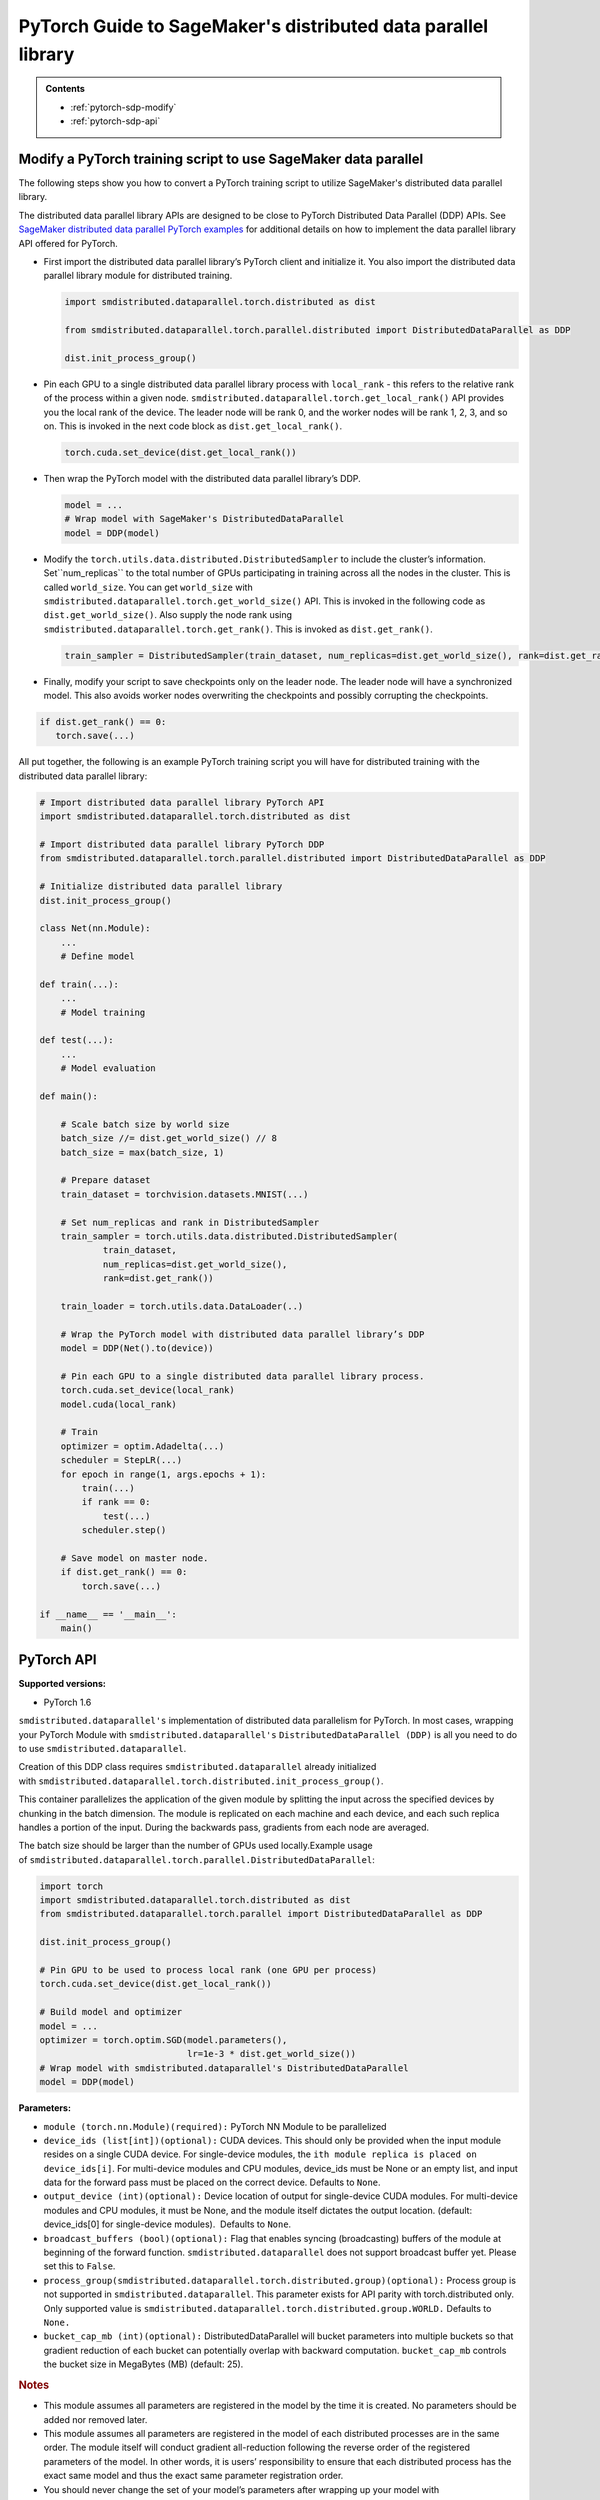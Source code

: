 ##############################################################
PyTorch Guide to SageMaker's distributed data parallel library
##############################################################

.. admonition:: Contents

   - :ref:`pytorch-sdp-modify`
   - :ref:`pytorch-sdp-api`

.. _pytorch-sdp-modify:

Modify a PyTorch training script to use SageMaker data parallel
======================================================================

The following steps show you how to convert a PyTorch training script to
utilize SageMaker's distributed data parallel library.

The distributed data parallel library APIs are designed to be close to PyTorch Distributed Data
Parallel (DDP) APIs.
See `SageMaker distributed data parallel PyTorch examples <https://sagemaker-examples.readthedocs.io/en/latest/training/distributed_training/index.html#pytorch-distributed>`__ for additional details on how to implement the data parallel library
API offered for PyTorch.


-  First import the distributed data parallel library’s PyTorch client and initialize it. You also import
   the distributed data parallel library module for distributed training.

   .. code:: python

      import smdistributed.dataparallel.torch.distributed as dist

      from smdistributed.dataparallel.torch.parallel.distributed import DistributedDataParallel as DDP

      dist.init_process_group()


-  Pin each GPU to a single distributed data parallel library process with ``local_rank`` - this
   refers to the relative rank of the process within a given node.
   ``smdistributed.dataparallel.torch.get_local_rank()`` API provides
   you the local rank of the device. The leader node will be rank 0, and
   the worker nodes will be rank 1, 2, 3, and so on. This is invoked in
   the next code block as ``dist.get_local_rank()``.

   .. code:: python

      torch.cuda.set_device(dist.get_local_rank())


-  Then wrap the PyTorch model with the distributed data parallel library’s DDP.

   .. code:: python

      model = ...
      # Wrap model with SageMaker's DistributedDataParallel
      model = DDP(model)


-  Modify the ``torch.utils.data.distributed.DistributedSampler`` to
   include the cluster’s information. Set``num_replicas`` to the
   total number of GPUs participating in training across all the nodes
   in the cluster. This is called ``world_size``. You can get
   ``world_size`` with
   ``smdistributed.dataparallel.torch.get_world_size()`` API. This is
   invoked in the following code as ``dist.get_world_size()``. Also
   supply the node rank using
   ``smdistributed.dataparallel.torch.get_rank()``. This is invoked as
   ``dist.get_rank()``.

   .. code:: python

      train_sampler = DistributedSampler(train_dataset, num_replicas=dist.get_world_size(), rank=dist.get_rank())


-  Finally, modify your script to save checkpoints only on the leader
   node. The leader node will have a synchronized model. This also
   avoids worker nodes overwriting the checkpoints and possibly
   corrupting the checkpoints.

.. code:: python

   if dist.get_rank() == 0:
      torch.save(...)


All put together, the following is an example PyTorch training script
you will have for distributed training with the distributed data parallel library:

.. code:: python

   # Import distributed data parallel library PyTorch API
   import smdistributed.dataparallel.torch.distributed as dist

   # Import distributed data parallel library PyTorch DDP
   from smdistributed.dataparallel.torch.parallel.distributed import DistributedDataParallel as DDP

   # Initialize distributed data parallel library
   dist.init_process_group()

   class Net(nn.Module):
       ...
       # Define model

   def train(...):
       ...
       # Model training

   def test(...):
       ...
       # Model evaluation

   def main():

       # Scale batch size by world size
       batch_size //= dist.get_world_size() // 8
       batch_size = max(batch_size, 1)

       # Prepare dataset
       train_dataset = torchvision.datasets.MNIST(...)

       # Set num_replicas and rank in DistributedSampler
       train_sampler = torch.utils.data.distributed.DistributedSampler(
               train_dataset,
               num_replicas=dist.get_world_size(),
               rank=dist.get_rank())

       train_loader = torch.utils.data.DataLoader(..)

       # Wrap the PyTorch model with distributed data parallel library’s DDP
       model = DDP(Net().to(device))

       # Pin each GPU to a single distributed data parallel library process.
       torch.cuda.set_device(local_rank)
       model.cuda(local_rank)

       # Train
       optimizer = optim.Adadelta(...)
       scheduler = StepLR(...)
       for epoch in range(1, args.epochs + 1):
           train(...)
           if rank == 0:
               test(...)
           scheduler.step()

       # Save model on master node.
       if dist.get_rank() == 0:
           torch.save(...)

   if __name__ == '__main__':
       main()


.. _pytorch-sdp-api:

PyTorch API
===========

**Supported versions:**

-  PyTorch 1.6


.. function:: smdistributed.dataparallel.torch.distributed.is_available()

   Check if script started as a distributed job. For local runs user can
   check that is_available returns False and run the training script
   without calls to ``smdistributed.dataparallel``.

   **Inputs:**

   -  ``None``

   **Returns:**

   -  ``True`` if started as a distributed job, ``False`` otherwise


.. function:: smdistributed.dataparallel.torch.distributed.init_process_group(*args, **kwargs)

   Initialize ``smdistributed.dataparallel``. Must be called at the
   beginning of the training script, before calling any other methods.
   ​
   Process group is not supported in ``smdistributed.dataparallel``. This
   parameter exists for API parity with ``torch.distributed`` only. Only
   supported value is
   ``smdistributed.dataparallel.torch.distributed.group.WORLD.``
   ​
   After this
   call, ``smdistributed.dataparallel.torch.distributed.is_initialized()`` will
   return ``True``.
   ​

   **Inputs:**

   -  ``None``

   **Returns:**

   -  ``None``


.. function:: smdistributed.dataparallel.torch.distributed.is_initialized()

   Checks if the default process group has been initialized.

   **Inputs:**

   -  ``None``

   **Returns:**

   -  ``True`` if initialized, else ``False``.


.. function:: smdistributed.dataparallel.torch.distributed.get_world_size(group=smdistributed.dataparallel.torch.distributed.group.WORLD)

   The total number of GPUs across all the nodes in the cluster. For
   example, in a 8 node cluster with 8 GPU each, size will be equal to 64.

   **Inputs:**

   -  ``group (smdistributed.dataparallel.torch.distributed.group) (optional):`` Process
      group is not supported in ``smdistributed.dataparallel``. This
      parameter exists for API parity with torch.distributed only. Only
      supported value is
      ``smdistributed.dataparallel.torch.distributed.group.WORLD.``

   **Returns:**

   -  An integer scalar containing the total number of GPUs in the training
      job, across all nodes in the cluster.


.. function:: smdistributed.dataparallel.torch.distributed.get_rank(group=smdistributed.dataparallel.torch.distributed.group.WORLD)

   The rank of the node in the cluster. The rank ranges from 0 to number of
   nodes - 1. This is similar to MPI's World Rank.


   **Inputs:**

   -  ``group (smdistributed.dataparallel.torch.distributed.group) (optional):`` Process
      group is not supported in ``smdistributed.dataparallel``. This
      parameter exists for API parity with torch.distributed only. Only
      supported value is
      ``smdistributed.dataparallel.torch.distributed.group.WORLD.``

   **Returns:**

   -  An integer scalar containing the rank of the worker node.


.. function:: smdistributed.dataparallel.torch.distributed.get_local_rank()

   Local rank refers to the relative rank of
   the ``smdistributed.dataparallel`` process within the node the current
   process is running on. For example, if a node contains 8 GPUs, it has
   8 ``smdistributed.dataparallel`` processes. Each process has
   a ``local_rank`` ranging from 0 to 7.

   **Inputs:**

   -  ``None``

   **Returns:**

   -  An integer scalar containing the rank of the GPU and
      its ``smdistributed.dataparallel`` process.


.. function:: smdistributed.dataparallel.torch.distributed.all_reduce(tensor, op=smdistributed.dataparallel.torch.distributed.ReduceOp.SUM, group=smdistributed.dataparallel.torch.distributed.group.WORLD, async_op=False)

   Performs an all-reduce operation on a tensor (torch.tensor) across
   all ``smdistributed.dataparallel`` workers

   ``smdistributed.dataparallel`` AllReduce API can be used for all
   reducing gradient tensors or any other tensors.  By
   default, ``smdistributed.dataparallel`` AllReduce reduces the tensor
   data across all ``smdistributed.dataparallel`` workers in such a way
   that all get the final result.

   After the call ``tensor`` is going to be bitwise identical in all
   processes.

   **Inputs:**

   - ``tensor (torch.tensor) (required):`` Input and output of the collective. The function operates in-place.

   - ``op (smdistributed.dataparallel.torch.distributed.ReduceOp) (optional)``: The reduction operation to combine tensors across different ranks.  Defaults to ``SUM`` if None is given.

      * Supported ops: ``AVERAGE``, ``SUM``, ``MIN``, ``MAX``

   - ``group (smdistributed.dataparallel.torch.distributed.group) (optional):`` Process group is not supported in ``smdistributed.dataparallel``. This parameter exists for API parity with torch.distributed only.

      * Only supported value is ``smdistributed.dataparallel.torch.distributed.group.WORLD.``

   - ``async_op (bool) (optional):`` Whether this op should be an async op. Defaults to ``False``.

   **Returns:**

   -  Async op work handle, if async_op is set to True. ``None``,
      otherwise.

   .. rubric:: Notes

   ``smdistributed.dataparallel.torch.distributed.allreduce``, in most
   cases, is ~2X slower than all-reducing
   with ``smdistributed.dataparallel.torch.parallel.distributed.DistributedDataParallel`` and
   hence, it is not recommended to be used for performing gradient
   reduction during the training
   process. ``smdistributed.dataparallel.torch.distributed.allreduce`` internally
   uses NCCL AllReduce with ``ncclSum`` as the reduction operation.


.. function:: smdistributed.dataparallel.torch.distributed.broadcast(tensor, src=0, group=smdistributed.dataparallel.torch.distributed.group.WORLD, async_op=False)

   Broadcasts the tensor (torch.tensor) to the whole group.

   ``tensor`` must have the same number of elements as GPUs in the
   cluster.

   **Inputs:**

   -  ``tensor (torch.tensor)(required)``

   -  ``src (int)(optional)``

   -  ``group (smdistributed.dataparallel.torch.distributed.group)(optional):`` Process group is not supported in ``smdistributed.dataparallel``. This parameter exists for API parity with ``torch.distributed`` only.

      * Only supported value is ``smdistributed.dataparallel.torch.distributed.group.WORLD.``

   -  ``async_op (bool)(optional):`` Whether this op should be an async op. Defaults to ``False``.

   **Returns:**

   -  Async op work handle, if async_op is set to True. ``None``, otherwise.


.. function:: smdistributed.dataparallel.torch.distributed.all_gather(tensor_list, tensor, group=smdistributed.dataparallel.torch.distributed.group.WORLD, async_op=False)

   Gathers tensors from the whole group in a list.


   **Inputs:**

   -  ``tensor_list (list[torch.tensor])(required):`` Output list. It
      should contain correctly-sized tensors to be used for output of the
      collective.
   -  ``tensor (torch.tensor)(required):`` Tensor to be broadcast from
      current process.
   -  ``group (smdistributed.dataparallel.torch.distributed.group)(optional):`` Process
      group is not supported in ``smdistributed.dataparallel``. This
      parameter exists for API parity with torch.distributed only. Only
      supported value is
      ``smdistributed.dataparallel.torch.distributed.group.WORLD.``
   -  ``async_op (bool)(optional):`` Whether this op should be an async op.
      Defaults to ``False``.

   **Returns:**

   -  Async op work handle, if async_op is set to True. ``None``,
      otherwise.


.. function:: smdistributed.dataparallel.torch.distributed.all_to_all_single(output_t, input_t, output_split_sizes=None, input_split_sizes=None, group=group.WORLD, async_op=False)

   Each process scatters input tensor to all processes in a group and return gathered tensor in output.

   **Inputs:**

   -  output_t
   -  input_t
   -  output_split_sizes
   -  input_split_sizes
   -  ``group (smdistributed.dataparallel.torch.distributed.group)(optional):`` Process
      group is not supported in ``smdistributed.dataparallel``. This
      parameter exists for API parity with torch.distributed only. Only
      supported value is
      ``smdistributed.dataparallel.torch.distributed.group.WORLD.``
   -  ``async_op (bool)(optional):`` Whether this op should be an async op.
      Defaults to ``False``.

   **Returns:**

   -  Async op work handle, if async_op is set to True. ``None``,
      otherwise.


.. function:: smdistributed.dataparallel.torch.distributed.barrier(group=smdistributed.dataparallel.torch.distributed.group.WORLD, async_op=False)

   Synchronizes all ``smdistributed.dataparallel`` processes.

   **Inputs:**

   - tensor (torch.tensor)(required): Data to be sent if src is the rank of current process, and tensor to be used to save received data otherwise.

   - src (int)(optional): Source rank.

   -  ``group (smdistributed.dataparallel.torch.distributed.group)(optional):`` Process
      group is not supported in ``smdistributed.dataparallel``. This
      parameter exists for API parity with torch.distributed only.

         * Only supported value is ``smdistributed.dataparallel.torch.distributed.group.WORLD.``

   -  ``async_op (bool)(optional):`` Whether this op should be an async op.
      Defaults to ``False``.

   **Returns:**

   -  Async op work handle, if async_op is set to True. ``None``,
      otherwise.


.. class:: smdistributed.dataparallel.torch.parallel.DistributedDataParallel(module, device_ids=None, output_device=None, broadcast_buffers=True, process_group=None, bucket_cap_mb=None)

   ``smdistributed.dataparallel's`` implementation of distributed data
   parallelism for PyTorch. In most cases, wrapping your PyTorch Module
   with ``smdistributed.dataparallel's`` ``DistributedDataParallel (DDP)`` is
   all you need to do to use ``smdistributed.dataparallel``.

   Creation of this DDP class requires ``smdistributed.dataparallel``
   already initialized
   with ``smdistributed.dataparallel.torch.distributed.init_process_group()``.

   This container parallelizes the application of the given module by
   splitting the input across the specified devices by chunking in the
   batch dimension. The module is replicated on each machine and each
   device, and each such replica handles a portion of the input. During the
   backwards pass, gradients from each node are averaged.

   The batch size should be larger than the number of GPUs used locally.
   ​
   Example usage
   of ``smdistributed.dataparallel.torch.parallel.DistributedDataParallel``:

   .. code:: python

      import torch
      import smdistributed.dataparallel.torch.distributed as dist
      from smdistributed.dataparallel.torch.parallel import DistributedDataParallel as DDP

      dist.init_process_group()

      # Pin GPU to be used to process local rank (one GPU per process)
      torch.cuda.set_device(dist.get_local_rank())

      # Build model and optimizer
      model = ...
      optimizer = torch.optim.SGD(model.parameters(),
                                  lr=1e-3 * dist.get_world_size())
      # Wrap model with smdistributed.dataparallel's DistributedDataParallel
      model = DDP(model)

   **Parameters:**

   -  ``module (torch.nn.Module)(required):`` PyTorch NN Module to be
      parallelized
   -  ``device_ids (list[int])(optional):`` CUDA devices. This should only
      be provided when the input module resides on a single CUDA device.
      For single-device modules,
      the ``ith module replica is placed on device_ids[i]``. For
      multi-device modules and CPU modules, device_ids must be None or an
      empty list, and input data for the forward pass must be placed on the
      correct device. Defaults to ``None``.
   -  ``output_device (int)(optional):`` Device location of output for
      single-device CUDA modules. For multi-device modules and CPU modules,
      it must be None, and the module itself dictates the output location.
      (default: device_ids[0] for single-device modules).  Defaults
      to ``None``.
   -  ``broadcast_buffers (bool)(optional):`` Flag that enables syncing
      (broadcasting) buffers of the module at beginning of the forward
      function. ``smdistributed.dataparallel`` does not support broadcast
      buffer yet. Please set this to ``False``.
   -  ``process_group(smdistributed.dataparallel.torch.distributed.group)(optional):`` Process
      group is not supported in ``smdistributed.dataparallel``. This
      parameter exists for API parity with torch.distributed only. Only
      supported value is
      ``smdistributed.dataparallel.torch.distributed.group.WORLD.`` Defaults
      to ``None.``
   -  ``bucket_cap_mb (int)(optional):`` DistributedDataParallel will
      bucket parameters into multiple buckets so that gradient reduction of
      each bucket can potentially overlap with backward
      computation. ``bucket_cap_mb`` controls the bucket size in
      MegaBytes (MB) (default: 25).

   .. rubric:: Notes

   -  This module assumes all parameters are registered in the model by the
      time it is created. No parameters should be added nor removed later.
   -  This module assumes all parameters are registered in the model of
      each distributed processes are in the same order. The module itself
      will conduct gradient all-reduction following the reverse order of
      the registered parameters of the model. In other words, it is users’
      responsibility to ensure that each distributed process has the exact
      same model and thus the exact same parameter registration order.
   -  You should never change the set of your model’s parameters after
      wrapping up your model with DistributedDataParallel. In other words,
      when wrapping up your model with DistributedDataParallel, the
      constructor of DistributedDataParallel will register the additional
      gradient reduction functions on all the parameters of the model
      itself at the time of construction. If you change the model’s
      parameters after the DistributedDataParallel construction, this is
      not supported and unexpected behaviors can happen, since some
      parameters’ gradient reduction functions might not get called.


.. class:: smdistributed.dataparallel.torch.distributed.ReduceOp

   An enum-like class for supported reduction operations
   in ``smdistributed.dataparallel``.

   The values of this class can be accessed as attributes, for
   example, ``ReduceOp.SUM``. They are used in specifying strategies for
   reduction collectives such as
    ``smdistributed.dataparallel.torch.distributed.all_reduce(...)``.

   -  ``AVERAGE``
   -  ``SUM``
   -  ``MIN``
   -  ``MAX``
